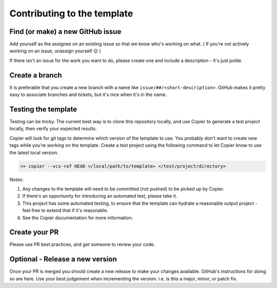 Contributing to the template
===============================================================================

Find (or make) a new GitHub issue
-------------------------------------------------------------------------------

Add yourself as the assignee on an existing issue so that we know who's working on what. ( If you're not actively working on an issue, unassign yourself 😉 )

If there isn't an issue for the work you want to do, please create one and include a description - it's just polite.

Create a branch
-------------------------------------------------------------------------------

It is preferable that you create a new branch with a name like ``issue/##/<short-description>``. GitHub makes it pretty easy to associate branches and tickets, but it's nice when it's in the name.

Testing the template
-------------------------------------------------------------------------------

Testing can be tricky. The current best way is to clone this repository locally, and use Copier to generate a test project locally, then verify your expected results.

Copier will look for git tags to determine which version of the template to use. You probably don't want to create new tags while you're working on the template. Create a test project using the following command to let Copier know to use the latest local version.

.. code-block:: bash

    >> copier --vcs-ref HEAD </local/path/to/template> </test/project/directory>

Notes:

1. Any changes to the template will need to be committed (not pushed) to be picked up by Copier.
2. If there's an opportunity for introducing an automated test, please take it.
3. This project has some automated testing, to ensure that the template can hydrate a reasonable output project - feel free to extend that if it's reasonable.
4. See the Copier documentation for more information.


Create your PR
-------------------------------------------------------------------------------

Please use PR best practices, and get someone to review your code.

Optional - Release a new version
-------------------------------------------------------------------------------

Once your PR is merged you should create a new release to make your changes available. GitHub's instructions for doing so are here. Use your best judgement when incrementing the version. i.e. is this a major, minor, or patch fix.
